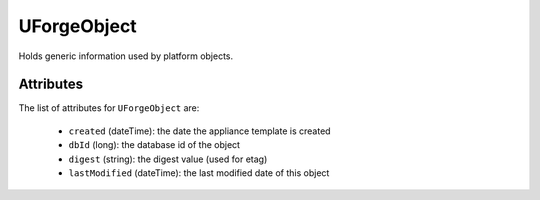 .. Copyright 2019 FUJITSU LIMITED

.. _uforgeobject-object:

UForgeObject
============

Holds generic information used by platform objects.

Attributes
~~~~~~~~~~

The list of attributes for ``UForgeObject`` are:

	* ``created`` (dateTime): the date the appliance template is created
	* ``dbId`` (long): the database id of the object
	* ``digest`` (string): the digest value (used for etag)
	* ``lastModified`` (dateTime): the last modified date of this object


